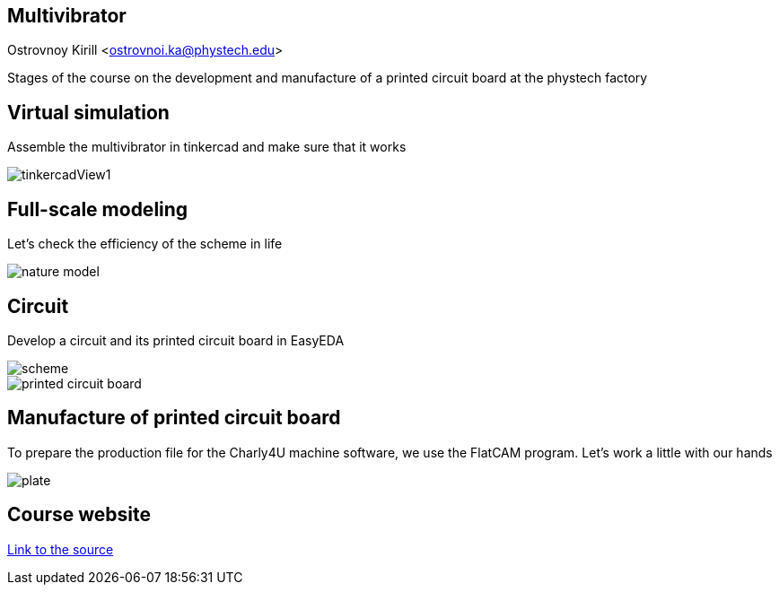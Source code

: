 
== Multivibrator
Ostrovnoy Kirill <ostrovnoi.ka@phystech.edu>

Stages of the course on the development and manufacture of a printed circuit board at the phystech factory

== Virtual simulation

Assemble the multivibrator in tinkercad and make sure that it works

image::https://raw.githubusercontent.com/Chillybangle/multivibrator_proj/main/modules/ROOT/images/tinkercadView1.jpg[]

== Full-scale modeling

Let's check the efficiency of the scheme in life

image::https://raw.githubusercontent.com/Chillybangle/multivibrator_proj/main/modules/ROOT/images/nature_model.jpg[]

== Circuit

Develop a circuit and its printed circuit board in EasyEDA

image::https://raw.githubusercontent.com/Chillybangle/multivibrator_proj/main/modules/ROOT/images/scheme.png[]

image::https://raw.githubusercontent.com/Chillybangle/multivibrator_proj/main/modules/ROOT/images/printed_circuit_board.png[]

== Manufacture of printed circuit board

To prepare the production file for the Charly4U machine software, we use the FlatCAM program.  Let's work a little with our hands

image::https://raw.githubusercontent.com/Chillybangle/multivibrator_proj/main/modules/ROOT/images/plate.jpg[]

== Course website

http://class.skycluster.net/fabrika/mini-course/e42-mini-course/index.html[Link to the source]
